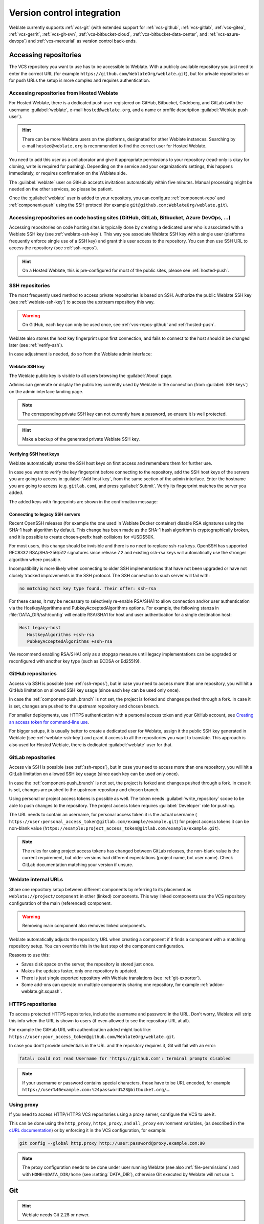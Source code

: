 .. _vcs:

Version control integration
===========================

Weblate currently supports :ref:`vcs-git` (with extended support for
:ref:`vcs-github`, :ref:`vcs-gitlab`, :ref:`vcs-gitea`, :ref:`vcs-gerrit`,
:ref:`vcs-git-svn`, :ref:`vcs-bitbucket-cloud`, :ref:`vcs-bitbucket-data-center`, and :ref:`vcs-azure-devops`) and
:ref:`vcs-mercurial` as version control back-ends.

.. _vcs-repos:

Accessing repositories
----------------------

The VCS repository you want to use has to be accessible to Weblate. With a
publicly available repository you just need to enter the correct URL (for
example ``https://github.com/WeblateOrg/weblate.git``), but for private
repositories or for push URLs the setup is more complex and requires
authentication.

.. _hosted-push:

Accessing repositories from Hosted Weblate
++++++++++++++++++++++++++++++++++++++++++

For Hosted Weblate, there is a dedicated push user registered on GitHub,
Bitbucket, Codeberg, and GitLab (with the username :guilabel:`weblate`, e-mail
``hosted@weblate.org``, and a name or profile description :guilabel:`Weblate push user`).

.. hint::

   There can be more Weblate users on the platforms, designated for other Weblate instances.
   Searching by e-mail ``hosted@weblate.org`` is recommended to find the correct
   user for Hosted Weblate.

You need to add this user as a collaborator and give it appropriate permissions to your
repository (read-only is okay for cloning, write is required for pushing).
Depending on the service and your organization’s settings, this happens immediately,
or requires confirmation on the Weblate side.

The :guilabel:`weblate` user on GitHub accepts invitations automatically within five minutes.
Manual processing might be needed on the other services, so please be patient.

Once the :guilabel:`weblate` user is added to your repository, you can configure
:ref:`component-repo` and :ref:`component-push` using the SSH protocol (for example
``git@github.com:WeblateOrg/weblate.git``).

Accessing repositories on code hosting sites (GitHub, GitLab, Bitbucket, Azure DevOps, ...)
+++++++++++++++++++++++++++++++++++++++++++++++++++++++++++++++++++++++++++++++++++++++++++

Accessing repositories on code hosting sites is typically done by creating a
dedicated user who is associated with a Weblate SSH key (see
:ref:`weblate-ssh-key`). This way you associate Weblate SSH key with a single
user (platforms frequently enforce single use of a SSH key) and grant this user access
to the repository. You can then use SSH URL to access the repository (see
:ref:`ssh-repos`).

.. hint::

   On a Hosted Weblate, this is pre-configured for most of the public sites,
   please see :ref:`hosted-push`.

.. _ssh-repos:

SSH repositories
++++++++++++++++

The most frequently used method to access private repositories is based on SSH.
Authorize the public Weblate SSH key (see :ref:`weblate-ssh-key`) to access the upstream
repository this way.

.. warning::

    On GitHub, each key can only be used once, see :ref:`vcs-repos-github` and
    :ref:`hosted-push`.

Weblate also stores the host key fingerprint upon first connection, and fails to
connect to the host should it be changed later (see :ref:`verify-ssh`).

In case adjustment is needed, do so from the Weblate admin interface:

.. image:: /screenshots/ssh-keys.webp


.. _weblate-ssh-key:

Weblate SSH key
~~~~~~~~~~~~~~~

.. versionchanged:: 4.17

   Weblate now generates both RSA and Ed25519 SSH keys. Using Ed25519 is recommended for new setups.

The Weblate public key is visible to all users browsing the :guilabel:`About` page.

Admins can generate or display the public key currently used by Weblate in the connection
(from :guilabel:`SSH keys`) on the admin interface landing page.

.. note::

    The corresponding private SSH key can not currently have a password, so ensure it is
    well protected.

.. hint::

   Make a backup of the generated private Weblate SSH key.

.. _verify-ssh:

Verifying SSH host keys
~~~~~~~~~~~~~~~~~~~~~~~

Weblate automatically stores the SSH host keys on first access and remembers
them for further use.

In case you want to verify the key fingerprint before connecting to the
repository, add the SSH host keys of the servers you are going to access in
:guilabel:`Add host key`, from the same section of the admin interface. Enter
the hostname you are going to access (e.g. ``gitlab.com``), and press
:guilabel:`Submit`. Verify its fingerprint matches the server you added.

The added keys with fingerprints are shown in the confirmation message:

.. image:: /screenshots/ssh-keys-added.webp

Connecting to legacy SSH servers
~~~~~~~~~~~~~~~~~~~~~~~~~~~~~~~~

Recent OpenSSH releases (for example the one used in Weblate Docker container)
disable RSA signatures using the SHA-1 hash algorithm by default. This change
has been made as the SHA-1 hash algorithm is cryptographically broken, and it
is possible to create chosen-prefix hash collisions for <USD$50K.

For most users, this change should be invisible and there is no need to replace
ssh-rsa keys. OpenSSH has supported RFC8332 RSA/SHA-256/512 signatures since
release 7.2 and existing ssh-rsa keys will automatically use the stronger
algorithm where possible.

Incompatibility is more likely when connecting to older SSH implementations
that have not been upgraded or have not closely tracked improvements in the SSH
protocol. The SSH connection to such server will fail with:

.. code-block:: text

   no matching host key type found. Their offer: ssh-rsa

For these cases, it may be necessary to selectively re-enable RSA/SHA1 to allow
connection and/or user authentication via the HostkeyAlgorithms and
PubkeyAcceptedAlgorithms options. For example, the following stanza in
:file:`DATA_DIR/ssh/config` will enable RSA/SHA1 for host and user
authentication for a single destination host:

.. code-block:: text

   Host legacy-host
      HostkeyAlgorithms +ssh-rsa
      PubkeyAcceptedAlgorithms +ssh-rsa

We recommend enabling RSA/SHA1 only as a stopgap measure until legacy
implementations can be upgraded or reconfigured with another key type (such as
ECDSA or Ed25519).

.. _vcs-repos-github:

GitHub repositories
+++++++++++++++++++

Access via SSH is possible (see :ref:`ssh-repos`), but in case you need to
access more than one repository, you will hit a GitHub limitation on allowed
SSH key usage (since each key can be used only once).

In case the :ref:`component-push_branch` is not set, the project is forked and
changes pushed through a fork. In case it is set, changes are pushed to the
upstream repository and chosen branch.

For smaller deployments, use HTTPS authentication with a personal access
token and your GitHub account, see `Creating an access token for command-line use`_.

.. _Creating an access token for command-line use: https://docs.github.com/en/authentication/keeping-your-account-and-data-secure/creating-a-personal-access-token

For bigger setups, it is usually better to create a dedicated user for Weblate,
assign it the public SSH key generated in Weblate (see :ref:`weblate-ssh-key`)
and grant it access to all the repositories you want to translate. This
approach is also used for Hosted Weblate, there is dedicated
:guilabel:`weblate` user for that.

.. seealso::

   * :ref:`vcs-github`
   * :ref:`hosted-push`
   * :setting:`GITHUB_CREDENTIALS`

.. _vcs-repos-gitlab:

GitLab repositories
+++++++++++++++++++

Access via SSH is possible (see :ref:`ssh-repos`), but in case you need to
access more than one repository, you will hit a GitLab limitation on allowed
SSH key usage (since each key can be used only once).

In case the :ref:`component-push_branch` is not set, the project is forked and
changes pushed through a fork. In case it is set, changes are pushed to the
upstream repository and chosen branch.

Using personal or project access tokens is possible as well. The token needs
:guilabel:`write_repository` scope to be able to push changes to the
repository. The project access token requires :guilabel:`Developer` role for
pushing.

The URL needs to contain an username, for personal access token it is the
actual username (
``https://user:personal_access_token@gitlab.com/example/example.git``) for
project access tokens it can be non-blank value
(``https://example:project_access_token@gitlab.com/example/example.git``).

.. note::

   The rules for using project access tokens has changed between GitLab
   releases, the non-blank value is the current requirement, but older versions
   had different expectations (project name, bot user name). Check GitLab
   documentation matching your version if unsure.

.. seealso::

   * :ref:`vcs-gitlab`
   * :ref:`hosted-push`
   * :setting:`GITLAB_CREDENTIALS`

.. _internal-urls:

Weblate internal URLs
+++++++++++++++++++++

Share one repository setup between different components by referring to its
placement as ``weblate://project/component`` in other (linked) components. This
way linked components use the VCS repository configuration of the
main (referenced) component.

.. warning::

   Removing main component also removes linked components.

Weblate automatically adjusts the repository URL when creating a component if it
finds a component with a matching repository setup. You can override this in
the last step of the component configuration.

Reasons to use this:

* Saves disk space on the server, the repository is stored just once.
* Makes the updates faster, only one repository is updated.
* There is just single exported repository with Weblate translations (see :ref:`git-exporter`).
* Some add-ons can operate on multiple components sharing one repository, for example :ref:`addon-weblate.git.squash`.


HTTPS repositories
++++++++++++++++++

.. seealso::

   * :ref:`vcs-repos-github`
   * :ref:`vcs-repos-gitlab`

To access protected HTTPS repositories, include the username and password
in the URL. Don't worry, Weblate will strip this info when the URL is shown
to users (if even allowed to see the repository URL at all).

For example the GitHub URL with authentication added might look like:
``https://user:your_access_token@github.com/WeblateOrg/weblate.git``.

In case you don't provide credentials in the URL and the repository requires it, Git will fail with an error:

.. code-block:: text

   fatal: could not read Username for 'https://github.com': terminal prompts disabled

.. versionchanged:: 5.10.2

   Weblate uses proactive authentication with Git 2.46.0 and newer when HTTP
   credentials are supplied.

   This makes it possible to access Azure DevOps repositories and makes access
   to authenticated repositories faster.

.. note::

    If your username or password contains special characters, those have to be
    URL encoded, for example
    ``https://user%40example.com:%24password%23@bitbucket.org/…``.

Using proxy
+++++++++++

If you need to access HTTP/HTTPS VCS repositories using a proxy server,
configure the VCS to use it.

This can be done using the ``http_proxy``, ``https_proxy``, and ``all_proxy``
environment variables, (as described in the `cURL documentation <https://curl.se/docs/>`_)
or by enforcing it in the VCS configuration, for example:

.. code-block:: sh

    git config --global http.proxy http://user:password@proxy.example.com:80

.. note::

    The proxy configuration needs to be done under user running Weblate (see
    also :ref:`file-permissions`) and with ``HOME=$DATA_DIR/home`` (see
    :setting:`DATA_DIR`), otherwise Git executed by Weblate will not use it.

.. seealso::

    * `The cURL manpage <https://curl.se/docs/manpage.html>`_
    * `Git config documentation <https://git-scm.com/docs/git-config>`_


.. _vcs-git:

Git
---

.. hint::

   Weblate needs Git 2.28 or newer.

.. seealso::

    See :ref:`vcs-repos` for info on how to access different kinds of repositories.

.. _vcs-git-force-push:

Git with force push
+++++++++++++++++++

This behaves exactly like Git itself, the only difference being that it always
force pushes. This is intended only in the case of using a separate repository
for translations.

.. warning::

    Use with caution, as this easily leads to lost commits in your
    upstream repository.

Customizing Git configuration
+++++++++++++++++++++++++++++

Weblate invokes all VCS commands with ``HOME=$DATA_DIR/home`` (see
:setting:`DATA_DIR`), therefore editing the user configuration needs to be done
in ``DATA_DIR/home/.git``.

.. _vcs-git-helpers:

Git remote helpers
++++++++++++++++++

You can also use Git `remote helpers`_ for additionally supporting other version
control systems, but be prepared to debug problems this may lead to.

At this time, helpers for Bazaar and Mercurial are available within separate
repositories on GitHub: `git-remote-hg`_ and `git-remote-bzr`_.
Download them manually and put somewhere in your search path
(for example :file:`~/bin`). Make sure you have the corresponding version control
systems installed.

Once you have these installed, such remotes can be used to specify a repository
in Weblate.

To clone the ``gnuhello`` project from Launchpad using Bazaar:

.. code-block:: text

    bzr::lp:gnuhello

For the ``hello`` repository from selenic.com using Mercurial:

.. code-block:: text

    hg::https://selenic.com/repo/hello

.. _remote helpers: https://git-scm.com/docs/gitremote-helpers
.. _git-remote-hg: https://github.com/felipec/git-remote-hg
.. _git-remote-bzr: https://github.com/felipec/git-remote-bzr

.. warning::

    The inconvenience of using Git remote helpers is for example with Mercurial,
    the remote helper sometimes creates a new tip when pushing changes back.

.. _vcs-github:
.. _github-push:

GitHub pull requests
--------------------

This adds a thin layer atop :ref:`vcs-git` using the `GitHub API`_ to allow pushing
translation changes as pull requests, instead of pushing directly to the repository.

:ref:`vcs-git` pushes changes directly to a repository, while
:ref:`vcs-github` creates pull requests.
The latter is not needed for merely accessing Git repositories.

You need to configure API credentials (:setting:`GITHUB_CREDENTIALS`) in the
Weblate settings to make this work. Once configured, you will see a
:guilabel:`GitHub` option when selecting :ref:`component-vcs`.

.. seealso::

   * :ref:`push-changes`
   * :setting:`GITHUB_CREDENTIALS`

.. _GitHub API: https://docs.github.com/en/rest

.. _vcs-gitlab:
.. _gitlab-push:

GitLab merge requests
---------------------

This just adds a thin layer atop :ref:`vcs-git` using the `GitLab API`_ to allow
pushing translation changes as merge requests instead of
pushing directly to the repository.

There is no need to use this to access Git repositories, ordinary :ref:`vcs-git`
works the same, the only difference is how pushing to a repository is
handled. With :ref:`vcs-git` changes are pushed directly to the repository,
while :ref:`vcs-gitlab` creates merge request.

You need to configure API credentials (:setting:`GITLAB_CREDENTIALS`) in the
Weblate settings to make this work. Once configured, you will see a
:guilabel:`GitLab` option when selecting :ref:`component-vcs`.

.. seealso::

   * :ref:`push-changes`
   * :setting:`GITLAB_CREDENTIALS`

.. _GitLab API: https://docs.gitlab.com/api/

.. _vcs-gitea:
.. _gitea-push:

Gitea pull requests
-------------------

.. versionadded:: 4.12

This just adds a thin layer atop :ref:`vcs-git` using the `Gitea API`_ to allow
pushing translation changes as pull requests instead of
pushing directly to the repository.

There is no need to use this to access Git repositories, ordinary :ref:`vcs-git`
works the same, the only difference is how pushing to a repository is
handled. With :ref:`vcs-git` changes are pushed directly to the repository,
while :ref:`vcs-gitea` creates pull requests.

You need to configure API credentials (:setting:`GITEA_CREDENTIALS`) in the
Weblate settings to make this work. Once configured, you will see a
:guilabel:`Gitea` option when selecting :ref:`component-vcs`.

.. seealso::

   * :ref:`push-changes`
   * :setting:`GITEA_CREDENTIALS`

.. _Gitea API: https://docs.gitea.io/en-us/api-usage/

.. _vcs-bitbucket-server:
.. _vcs-bitbucket-data-center:
.. _bitbucket-server-push:

Bitbucket Data Center pull requests
-----------------------------------

.. versionadded:: 4.16

This just adds a thin layer atop :ref:`vcs-git` using the
`Bitbucket Data Center API`_ to allow pushing translation changes as pull requests
instead of pushing directly to the repository.

.. warning::

    This does not support Bitbucket Cloud API.


There is no need to use this to access Git repositories, ordinary :ref:`vcs-git`
works the same, the only difference is how pushing to a repository is
handled. With :ref:`vcs-git` changes are pushed directly to the repository,
while :ref:`vcs-bitbucket-data-center` creates pull request.

You need to configure API credentials (:setting:`BITBUCKETSERVER_CREDENTIALS`) in the
Weblate settings to make this work. Once configured, you will see a
:guilabel:`Bitbucket Data Center` option when selecting :ref:`component-vcs`.

.. seealso::

   * :ref:`push-changes`
   * :setting:`BITBUCKETSERVER_CREDENTIALS`

.. _Bitbucket Data Center API: https://developer.atlassian.com/server/bitbucket/

.. _vcs-bitbucket-cloud:
.. _bitbucket-cloud-push:

Bitbucket Cloud pull requests
------------------------------

.. versionadded:: 5.8

This just adds a thin layer atop :ref:`vcs-git` using the
`Bitbucket Cloud API`_ to allow pushing translation changes as pull requests
instead of pushing directly to the repository.

.. warning::

    This is different from Bitbucket Data Center API.


There is no need to use this to access Git repositories, ordinary :ref:`vcs-git`
works the same, the only difference is how pushing to a repository is
handled. With :ref:`vcs-git` changes are pushed directly to the repository,
while :ref:`vcs-bitbucket-cloud` creates pull request.

You need to configure API credentials (:setting:`BITBUCKETCLOUD_CREDENTIALS`) in the
Weblate settings to make this work. Once configured, you will see a
:guilabel:`Bitbucket Cloud` option when selecting :ref:`component-vcs`.

.. seealso::

   * :ref:`push-changes`
   * :setting:`BITBUCKETCLOUD_CREDENTIALS`

.. _Bitbucket Cloud API: https://developer.atlassian.com/cloud/bitbucket/

.. _vcs-pagure:
.. _pagure-push:

Pagure merge requests
---------------------

.. versionadded:: 4.3.2

This just adds a thin layer atop :ref:`vcs-git` using the `Pagure API`_ to allow
pushing translation changes as merge requests instead of
pushing directly to the repository.

There is no need to use this to access Git repositories, ordinary :ref:`vcs-git`
works the same, the only difference is how pushing to a repository is
handled. With :ref:`vcs-git` changes are pushed directly to the repository,
while :ref:`vcs-pagure` creates merge request.

You need to configure API credentials (:setting:`PAGURE_CREDENTIALS`) in the
Weblate settings to make this work. Once configured, you will see a
:guilabel:`Pagure` option when selecting :ref:`component-vcs`.

.. seealso::

   * :ref:`push-changes`
   * :setting:`PAGURE_CREDENTIALS`

.. _Pagure API: https://pagure.io/api/0/

.. _vcs-gerrit:

Gerrit
------

Adds a thin layer atop :ref:`vcs-git` using the `git-review`_ tool to allow
pushing translation changes as Gerrit review requests, instead of
pushing them directly to the repository.

The Gerrit documentation has the details on the configuration necessary to set up
such repositories.

.. _vcs-azure-devops:
.. _azure-devops-push:

Azure DevOps pull requests
--------------------------

This adds a thin layer atop :ref:`vcs-git` using the `Azure DevOps API`_ to allow pushing
translation changes as pull requests, instead of pushing directly to the repository.

:ref:`vcs-git` pushes changes directly to a repository, while
:ref:`vcs-azure-devops` creates pull requests.
The latter is not needed for merely accessing Git repositories.

You need to configure API credentials (:setting:`AZURE_DEVOPS_CREDENTIALS`) in the
Weblate settings to make this work. Once configured, you will see a
:guilabel:`Azure DevOps` option when selecting :ref:`component-vcs`.

.. seealso::

   * :ref:`push-changes`
   * :setting:`AZURE_DEVOPS_CREDENTIALS`

.. _Azure DevOps API: https://learn.microsoft.com/en-us/rest/api/azure/devops/?view=azure-devops-rest-7.2

.. _git-review: https://pypi.org/project/git-review/

.. _vcs-mercurial:

Mercurial
---------

Mercurial is another VCS you can use directly in Weblate.

.. note::

    It should work with any Mercurial version, but there are sometimes
    incompatible changes to the command-line interface which breaks Weblate
    integration.

.. seealso::

    See :ref:`vcs-repos` for info on how to access different kinds of
    repositories.

.. _vcs-git-svn:

Subversion
----------

Weblate uses `git-svn`_ to interact with `subversion`_ repositories. It is
a Perl script that lets subversion be used by a Git client, enabling
users to maintain a full clone of the internal repository and commit locally.

.. note::

    Weblate tries to detect Subversion repository layout automatically - it
    supports both direct URLs for branch or repositories with standard layout
    (branches/, tags/ and trunk/). More info about this is to be found in the
    `git-svn documentation <https://git-scm.com/docs/git-svn#Documentation/git-svn.txt---stdlayout>`_.
    If your repository does not have a standard layout and you encounter errors,
    try including the branch name in the repository URL and leaving branch empty.

.. _git-svn: https://git-scm.com/docs/git-svn

.. _subversion: https://subversion.apache.org/

Subversion credentials
++++++++++++++++++++++

Weblate expects you to have accepted the certificate up-front (and your
credentials if needed). It will look to insert them into the :setting:`DATA_DIR`
directory. Accept the certificate by using `svn` once with the `$HOME`
environment variable set to the :setting:`DATA_DIR`:

.. code-block:: sh

    # Use DATA_DIR as configured in Weblate settings.py, it is /app/data in the Docker
    HOME=${DATA_DIR}/home svn co https://svn.example.com/example

.. seealso::

    :setting:`DATA_DIR`


.. _vcs-local:

Local files
-----------

.. hint::

   Underneath, this uses :ref:`vcs-git`. It requires Git installed and allows
   you to switch to using Git natively with full history of your translations.

Weblate can also operate without a remote VCS. The initial translations are
imported by uploading them. Later you can replace individual files by file upload,
or add translation strings directly from Weblate (currently available only for
monolingual translations).

In the background Weblate creates a Git repository for you and all changes are
tracked in. In case you later decide to use a VCS to store the translations,
you already have a repository within Weblate can base your integration on.
